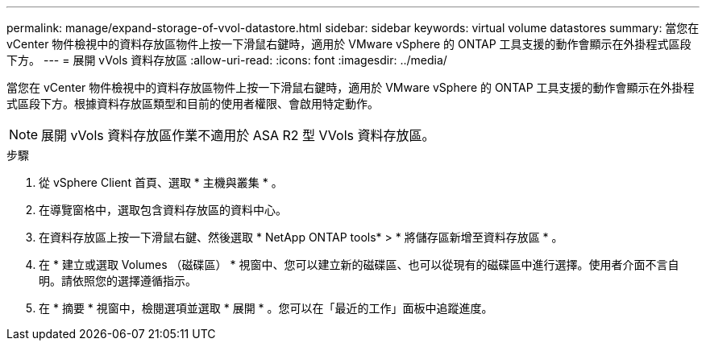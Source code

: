 ---
permalink: manage/expand-storage-of-vvol-datastore.html 
sidebar: sidebar 
keywords: virtual volume datastores 
summary: 當您在 vCenter 物件檢視中的資料存放區物件上按一下滑鼠右鍵時，適用於 VMware vSphere 的 ONTAP 工具支援的動作會顯示在外掛程式區段下方。 
---
= 展開 vVols 資料存放區
:allow-uri-read: 
:icons: font
:imagesdir: ../media/


[role="lead"]
當您在 vCenter 物件檢視中的資料存放區物件上按一下滑鼠右鍵時，適用於 VMware vSphere 的 ONTAP 工具支援的動作會顯示在外掛程式區段下方。根據資料存放區類型和目前的使用者權限、會啟用特定動作。


NOTE: 展開 vVols 資料存放區作業不適用於 ASA R2 型 VVols 資料存放區。

.步驟
. 從 vSphere Client 首頁、選取 * 主機與叢集 * 。
. 在導覽窗格中，選取包含資料存放區的資料中心。
. 在資料存放區上按一下滑鼠右鍵、然後選取 * NetApp ONTAP tools* > * 將儲存區新增至資料存放區 * 。
. 在 * 建立或選取 Volumes （磁碟區） * 視窗中、您可以建立新的磁碟區、也可以從現有的磁碟區中進行選擇。使用者介面不言自明。請依照您的選擇遵循指示。
. 在 * 摘要 * 視窗中，檢閱選項並選取 * 展開 * 。您可以在「最近的工作」面板中追蹤進度。

